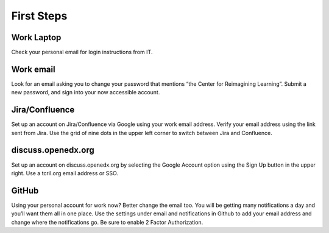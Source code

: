 First Steps
===========

Work Laptop
-----------
Check your personal email for login instructions from IT.

Work email
----------
Look for an email asking you to change your password that mentions “the Center
for Reimagining Learning”. Submit a new password, and sign into your now
accessible account.

Jira/Confluence
---------------
Set up an account on Jira/Confluence via Google using your work email address.
Verify your email address using the link sent from Jira. Use the grid of nine
dots in the upper left corner to switch between Jira and Confluence.

discuss.openedx.org
-------------------
Set up an account on discuss.openedx.org by selecting the Google Account option
using the Sign Up button in the upper right. Use a tcril.org email address or
SSO.

GitHub
------
Using your personal account for work now? Better change the email too. You will
be getting many notifications a day and you’ll want them all in one place. Use
the settings under email and notifications in Github to add your email address
and change where the notifications go. Be sure to enable 2 Factor 
Authorization.
